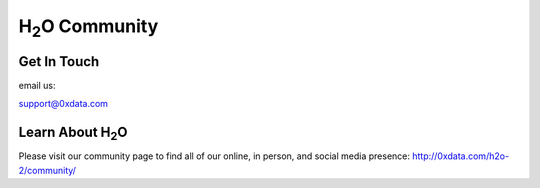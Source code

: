 H\ :sub:`2`\ O Community
--------------------------

Get In Touch
""""""""""""""
email us: 

support@0xdata.com


Learn About H\ :sub:`2`\ O
"""""""""""""""""""""""""""""

Please visit our community page to find all of our online, in person, and social media presence:  http://0xdata.com/h2o-2/community/


 

